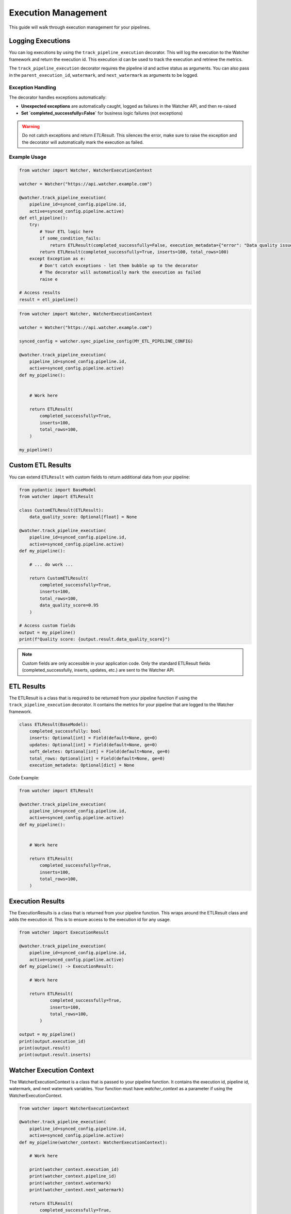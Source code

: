 Execution Management
====================

This guide will walk through execution management for your pipelines.

Logging Executions
-------------------

You can log executions by using the ``track_pipeline_execution`` decorator.
This will log the execution to the Watcher framework and return the execution id.
This execution id can be used to track the execution and retrieve the metrics.

The ``track_pipeline_execution`` decorator requires the pipeline id and active status as arguments. 
You can also pass in the ``parent_execution_id``, ``watermark``, and ``next_watermark`` as arguments to be logged.

Exception Handling
~~~~~~~~~~~~~~~~~~

The decorator handles exceptions automatically:

- **Unexpected exceptions** are automatically caught, logged as failures in the Watcher API, and then re-raised
- **Set `completed_successfully=False`** for business logic failures (not exceptions)

.. warning::
   Do not catch exceptions and return `ETLResult`. This silences the error, make sure to 
   raise the exception and the decorator will automatically mark the execution as failed.

Example Usage
~~~~~~~~~~~~~

.. code-block:: python

    from watcher import Watcher, WatcherExecutionContext

    watcher = Watcher("https://api.watcher.example.com")

    @watcher.track_pipeline_execution(
        pipeline_id=synced_config.pipeline.id, 
        active=synced_config.pipeline.active)
    def etl_pipeline():
        try:
            # Your ETL logic here
            if some_condition_fails:
                return ETLResult(completed_successfully=False, execution_metadata={"error": "Data quality issues"})
            return ETLResult(completed_successfully=True, inserts=100, total_rows=100)
        except Exception as e:
            # Don't catch exceptions - let them bubble up to the decorator
            # The decorator will automatically mark the execution as failed
            raise e

    # Access results
    result = etl_pipeline()

.. code-block:: python

    from watcher import Watcher, WatcherExecutionContext

    watcher = Watcher("https://api.watcher.example.com")

    synced_config = watcher.sync_pipeline_config(MY_ETL_PIPELINE_CONFIG)

    @watcher.track_pipeline_execution(
        pipeline_id=synced_config.pipeline.id, 
        active=synced_config.pipeline.active)
    def my_pipeline():


        # Work here

        return ETLResult(
            completed_successfully=True,
            inserts=100,
            total_rows=100,
        )

    my_pipeline()

Custom ETL Results
------------------

You can extend ``ETLResult`` with custom fields to return additional data from your pipeline:

.. code-block:: python

    from pydantic import BaseModel
    from watcher import ETLResult

    class CustomETLResult(ETLResult):
        data_quality_score: Optional[float] = None

    @watcher.track_pipeline_execution(
        pipeline_id=synced_config.pipeline.id, 
        active=synced_config.pipeline.active)
    def my_pipeline():

        # ... do work ...
        
        return CustomETLResult(
            completed_successfully=True,
            inserts=100,
            total_rows=100,
            data_quality_score=0.95
        )

    # Access custom fields
    output = my_pipeline()
    print(f"Quality score: {output.result.data_quality_score}")

.. note::
   Custom fields are only accessible in your application code. Only the standard ETLResult fields 
   (completed_successfully, inserts, updates, etc.) are sent to the Watcher API.

ETL Results
------------

The ETLResult is a class that is required to be returned from your pipeline function 
if using the ``track_pipeline_execution`` decorator.
It contains the metrics for your pipeline that are logged to the Watcher framework.

.. code-block:: python

    class ETLResult(BaseModel):
        completed_successfully: bool
        inserts: Optional[int] = Field(default=None, ge=0)
        updates: Optional[int] = Field(default=None, ge=0)
        soft_deletes: Optional[int] = Field(default=None, ge=0)
        total_rows: Optional[int] = Field(default=None, ge=0)
        execution_metadata: Optional[dict] = None

Code Example:

.. code-block:: python

    from watcher import ETLResult

    @watcher.track_pipeline_execution(
        pipeline_id=synced_config.pipeline.id, 
        active=synced_config.pipeline.active)
    def my_pipeline():


        # Work here

        return ETLResult(
            completed_successfully=True,
            inserts=100,
            total_rows=100,
        )

Execution Results
-----------------

The ExecutionResults is a class that is returned from your pipeline function. This 
wraps around the ETLResult class and adds the execution id. This is to ensure access 
to the execution id for any usage. 

.. code-block:: python

    from watcher import ExecutionResult

    @watcher.track_pipeline_execution(
        pipeline_id=synced_config.pipeline.id, 
        active=synced_config.pipeline.active)
    def my_pipeline() -> ExecutionResult:

        # Work here

        return ETLResult(
                completed_successfully=True,
                inserts=100,
                total_rows=100,
            )

    output = my_pipeline()
    print(output.execution_id)
    print(output.result)
    print(output.result.inserts)

Watcher Execution Context
-----------------

The WatcherExecutionContext is a class that is passed to your pipeline function.
It contains the execution id, pipeline id, watermark, and next watermark variables. 
Your function must have `watcher_context` as a parameter if using the WatcherExecutionContext.

.. code-block:: python

    from watcher import WatcherExecutionContext

    @watcher.track_pipeline_execution(
        pipeline_id=synced_config.pipeline.id, 
        active=synced_config.pipeline.active)
    def my_pipeline(watcher_context: WatcherExecutionContext):

        # Work here

        print(watcher_context.execution_id)
        print(watcher_context.pipeline_id)
        print(watcher_context.watermark)
        print(watcher_context.next_watermark)

        return ETLResult(
            completed_successfully=True,
            inserts=100,
            total_rows=100,
        )
        

Hiearchical Executions
-----------------------

You can log hierarchical executions by using the ``track_pipeline_execution`` decorator.
You can provide child processes the parent execution id from the WatcherExecutionContext.

.. code-block:: python

    from watcher import Watcher, WatcherExecutionContext

    watcher = Watcher("https://api.watcher.example.com")

    synced_parent_config = watcher.sync_pipeline_config(MY_PARENT_PIPELINE_CONFIG)

    @watcher.track_pipeline_execution(
        pipeline_id=synced_parent_config.pipeline.id, 
        active=synced_parent_config.active)
    def my_parent_pipeline(watcher_context: WatcherExecutionContext):

        synced_child_config = watcher.sync_pipeline_config(MY_CHILD_PIPELINE_CONFIG)

        @watcher.track_pipeline_execution(
            pipeline_id=synced_child_config.pipeline.id, 
            active=synced_child_config.active
            parent_execution_id=watcher_context.execution_id)
        child_pipeline():

            # Work here

            return ETLResult(
                completed_successfully=True,
                inserts=100,
                total_rows=100,
            )
        
        return ETLResult(
            completed_successfully=True,
            inserts=100,
            total_rows=100,
        )

    my_parent_pipeline()

Active Flag
-----------

You can set a Pipeline's active flag to False to skip the execution. This is normally triggered 
through the Watcher framework directly as the active flag is received from the Watcher API.

.. code-block:: python

    @watcher.track_pipeline_execution(
        pipeline_id=synced_config.pipeline.id, 
        active=synced_config.pipeline.active)
    def my_pipeline(watcher_context: WatcherExecutionContext):

        # Function IS SKIPPED if active is False

        return ETLResult(
            completed_successfully=True,
            inserts=100,
            total_rows=100,
        )

    my_pipeline()

.. note::
    This can be a useful functionality to use in your pipelines to skip executions if needed.